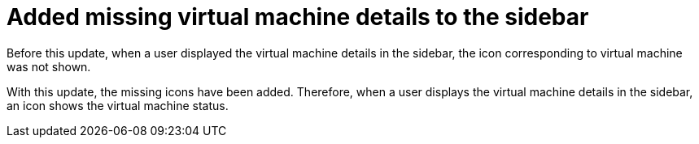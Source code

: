 [id="bug-fix-rhidp-3735"]
= Added missing virtual machine details to the sidebar

Before this update, when a user displayed the virtual machine details in the sidebar, the icon corresponding to virtual machine was not shown.

With this update, the missing icons have been added.
Therefore,  when a user displays the virtual machine details in the sidebar, an icon shows the virtual machine status.

// .Additional resources
// * link:https://issues.redhat.com/browse/RHIDP-3735[RHIDP-3735]
